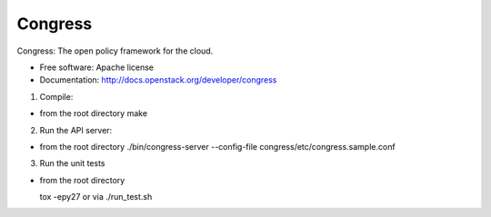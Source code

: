 ===============================
Congress
===============================

Congress: The open policy framework for the cloud.

* Free software: Apache license
* Documentation: http://docs.openstack.org/developer/congress

1. Compile:

- from the root directory
  make

2. Run the API server:

- from the root directory
  ./bin/congress-server --config-file congress/etc/congress.sample.conf

3. Run the unit tests

- from the root directory

  tox -epy27 or via ./run_test.sh
